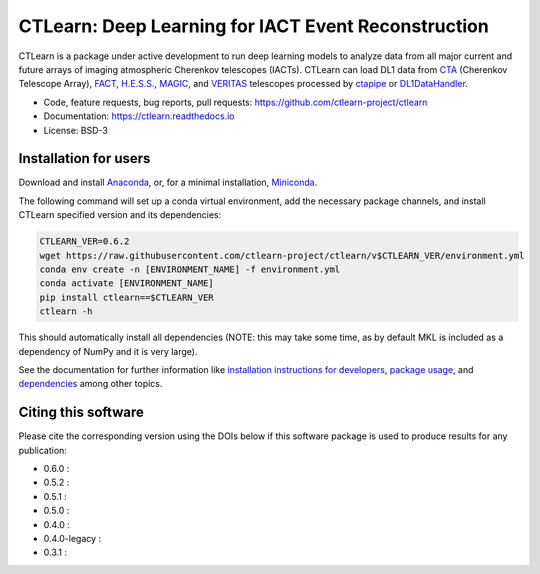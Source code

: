 
CTLearn: Deep Learning for IACT Event Reconstruction
====================================================


.. image:: https://zenodo.org/badge/DOI/10.5281/zenodo.3342952.svg
   :target: https://doi.org/10.5281/zenodo.3342952
   :alt: DOI


.. image:: https://img.shields.io/pypi/v/ctlearn
    :target: https://pypi.org/project/ctlearn/
    :alt: Latest Release


.. image:: images/CTLearnTextCTinBox_WhiteBkgd.png
   :target: images/CTLearnTextCTinBox_WhiteBkgd.png
   :alt: CTLearn Logo


CTLearn is a package under active development to run deep learning models to analyze data from all major current and future arrays of imaging atmospheric Cherenkov telescopes (IACTs). CTLearn can load DL1 data from `CTA <https://www.cta-observatory.org/>`_ (Cherenkov Telescope Array), `FACT <https://www.isdc.unige.ch/fact/>`_\ , `H.E.S.S. <https://www.mpi-hd.mpg.de/hfm/HESS/>`_\ , `MAGIC <https://magic.mpp.mpg.de/>`_\ , and `VERITAS <https://veritas.sao.arizona.edu/>`_ telescopes processed by `ctapipe <https://github.com/cta-observatory/ctapipe>`_ or `DL1DataHandler <https://github.com/cta-observatory/dl1-data-handler>`_.

* Code, feature requests, bug reports, pull requests: https://github.com/ctlearn-project/ctlearn
* Documentation: https://ctlearn.readthedocs.io
* License: BSD-3

Installation for users
----------------------

Download and install `Anaconda <https://www.anaconda.com/download/>`_\ , or, for a minimal installation, `Miniconda <https://conda.io/miniconda.html>`_.

The following command will set up a conda virtual environment, add the
necessary package channels, and install CTLearn specified version and its dependencies:

.. code-block:: bash

   CTLEARN_VER=0.6.2
   wget https://raw.githubusercontent.com/ctlearn-project/ctlearn/v$CTLEARN_VER/environment.yml
   conda env create -n [ENVIRONMENT_NAME] -f environment.yml
   conda activate [ENVIRONMENT_NAME]
   pip install ctlearn==$CTLEARN_VER
   ctlearn -h

This should automatically install all dependencies (NOTE: this may take some time, as by default MKL is included as a dependency of NumPy and it is very large).

See the documentation for further information like `installation instructions for developers <https://ctlearn.readthedocs.io/en/stable/installation.html#installing-with-pip-setuptools-from-source-for-development>`_, `package usage <https://ctlearn.readthedocs.io/en/stable/usage.html>`_, and `dependencies <https://ctlearn.readthedocs.io/en/stable/installation.html#dependencies>`_ among other topics.

Citing this software
--------------------

Please cite the corresponding version using the DOIs below if this software package is used to produce results for any publication:

.. |zendoi060| image:: https://zenodo.org/badge/DOI/10.5281/zenodo.6842323.svg
   :target: https://doi.org/10.5281/zenodo.6842323
.. |zendoi052| image:: https://zenodo.org/badge/DOI/10.5281/zenodo.5947837.svg
   :target: https://doi.org/10.5281/zenodo.5947837
.. |zendoi051| image:: https://zenodo.org/badge/DOI/10.5281/zenodo.5772815.svg
   :target: https://doi.org/10.5281/zenodo.5772815
.. |zendoi050| image:: https://zenodo.org/badge/DOI/10.5281/zenodo.4576196.svg
   :target: https://doi.org/10.5281/zenodo.4576196
.. |zendoi040| image:: https://zenodo.org/badge/DOI/10.5281/zenodo.3345947.svg
   :target: https://doi.org/10.5281/zenodo.3345947
.. |zendoi040l| image:: https://zenodo.org/badge/DOI/10.5281/zenodo.3342954.svg
   :target: https://doi.org/10.5281/zenodo.3342954
.. |zendoi031| image:: https://zenodo.org/badge/DOI/10.5281/zenodo.3342953.svg
   :target: https://doi.org/10.5281/zenodo.3342953

* 0.6.0 : |zendoi050|
* 0.5.2 : |zendoi050|
* 0.5.1 : |zendoi050|
* 0.5.0 : |zendoi050|
* 0.4.0 : |zendoi040|
* 0.4.0-legacy : |zendoi040l|
* 0.3.1 : |zendoi031|
